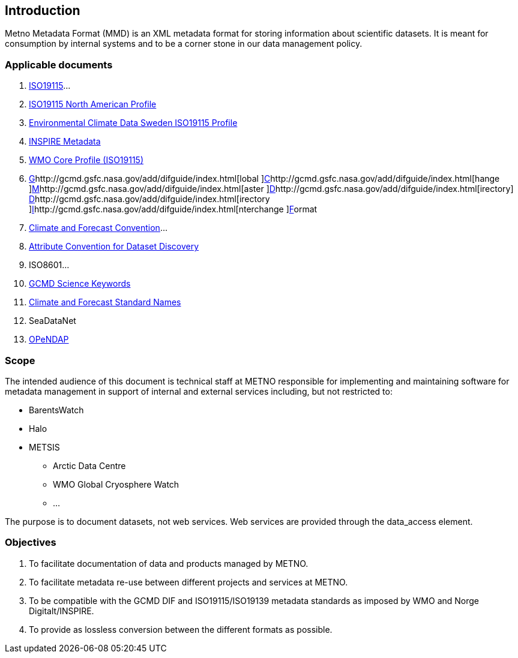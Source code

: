 [[introduction]]
== Introduction

Metno Metadata Format (MMD) is an XML metadata format for storing
information about scientific datasets. It is meant for consumption by
internal systems and to be a corner stone in our data management policy.

[[applicable-documents]]
=== Applicable documents

1.  https://geo-ide.noaa.gov/wiki/index.php?title=Category:ISO_19115[ISO19115]…
2.  http://www.fgdc.gov/standards/projects/incits-l1-standards-projects/NAP-Metadata[ISO19115
North American Profile]
3.  https://ecds.se/pages/profile[Environmental Climate Data Sweden
ISO19115 Profile]
4.  http://inspire.ec.europa.eu/index.cfm/pageid/101[INSPIRE Metadata ]
5.  http://www.wmo.int/pages/prog/www/WIS/metadata_en.html[WMO Core
Profile (ISO19115)]
6.  http://gcmd.gsfc.nasa.gov/add/difguide/index.html[G]http://gcmd.gsfc.nasa.gov/add/difguide/index.html[lobal
]http://gcmd.gsfc.nasa.gov/add/difguide/index.html[C]http://gcmd.gsfc.nasa.gov/add/difguide/index.html[hange
]http://gcmd.gsfc.nasa.gov/add/difguide/index.html[M]http://gcmd.gsfc.nasa.gov/add/difguide/index.html[aster
]http://gcmd.gsfc.nasa.gov/add/difguide/index.html[D]http://gcmd.gsfc.nasa.gov/add/difguide/index.html[irectory]http://gcmd.gsfc.nasa.gov/add/difguide/index.html[
D]http://gcmd.gsfc.nasa.gov/add/difguide/index.html[irectory
]http://gcmd.gsfc.nasa.gov/add/difguide/index.html[I]http://gcmd.gsfc.nasa.gov/add/difguide/index.html[nterchange
]http://gcmd.gsfc.nasa.gov/add/difguide/index.html[F]ormat
7.  http://cfconventions.org/[Climate and Forecast Convention]…
8.  http://wiki.esipfed.org/index.php?title=Category:Attribute_Conventions_Dataset_Discovery[Attribute
Convention for Dataset Discovery]
9.  ISO8601…
10. [[anchor-2]]http://gcmdservices.gsfc.nasa.gov/static/kms/sciencekeywords/sciencekeywords.csv[GCMD
Science Keywords]
11. [[anchor-3]]http://cfconventions.org/standard-names.html[Climate and
Forecast Standard Names]
12. [[anchor-4]]SeaDataNet
13. http://docs.opendap.org/index.php/Documentation[OPeNDAP]

[[scope]]
=== Scope

The intended audience of this document is technical staff at METNO
responsible for implementing and maintaining software for metadata
management in support of internal and external services including, but
not restricted to:

* BarentsWatch
* Halo
* METSIS
** Arctic Data Centre
** WMO Global Cryosphere Watch
** …

The purpose is to document datasets, not web services. Web services are
provided through the data_access element.

[[objectives]]
=== Objectives

1.  To facilitate documentation of data and products managed by METNO.
2.  To facilitate metadata re-use between different projects and
services at METNO.
3.  To be compatible with the GCMD DIF and ISO19115/ISO19139 metadata
standards as imposed by WMO and Norge Digitalt/INSPIRE.
4.  To provide as lossless conversion between the different formats as
possible.
